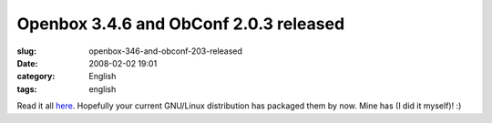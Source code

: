 Openbox 3.4.6 and ObConf 2.0.3 released
#######################################
:slug: openbox-346-and-obconf-203-released
:date: 2008-02-02 19:01
:category: English
:tags: english

Read it all
`here <http://icculus.org/openbox/index.php/Openbox:News>`__. Hopefully
your current GNU/Linux distribution has packaged them by now. Mine has
(I did it myself)! :)
